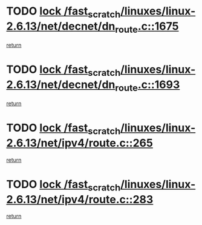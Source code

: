 * TODO [[view:/fast_scratch/linuxes/linux-2.6.13/net/decnet/dn_route.c::face=ovl-face1::linb=1675::colb=2::cole=18][lock /fast_scratch/linuxes/linux-2.6.13/net/decnet/dn_route.c::1675]]
[[view:/fast_scratch/linuxes/linux-2.6.13/net/decnet/dn_route.c::face=ovl-face2::linb=1681::colb=1::cole=7][return]]
* TODO [[view:/fast_scratch/linuxes/linux-2.6.13/net/decnet/dn_route.c::face=ovl-face1::linb=1693::colb=2::cole=18][lock /fast_scratch/linuxes/linux-2.6.13/net/decnet/dn_route.c::1693]]
[[view:/fast_scratch/linuxes/linux-2.6.13/net/decnet/dn_route.c::face=ovl-face2::linb=1696::colb=1::cole=7][return]]
* TODO [[view:/fast_scratch/linuxes/linux-2.6.13/net/ipv4/route.c::face=ovl-face1::linb=265::colb=2::cole=18][lock /fast_scratch/linuxes/linux-2.6.13/net/ipv4/route.c::265]]
[[view:/fast_scratch/linuxes/linux-2.6.13/net/ipv4/route.c::face=ovl-face2::linb=271::colb=1::cole=7][return]]
* TODO [[view:/fast_scratch/linuxes/linux-2.6.13/net/ipv4/route.c::face=ovl-face1::linb=283::colb=2::cole=18][lock /fast_scratch/linuxes/linux-2.6.13/net/ipv4/route.c::283]]
[[view:/fast_scratch/linuxes/linux-2.6.13/net/ipv4/route.c::face=ovl-face2::linb=286::colb=1::cole=7][return]]
